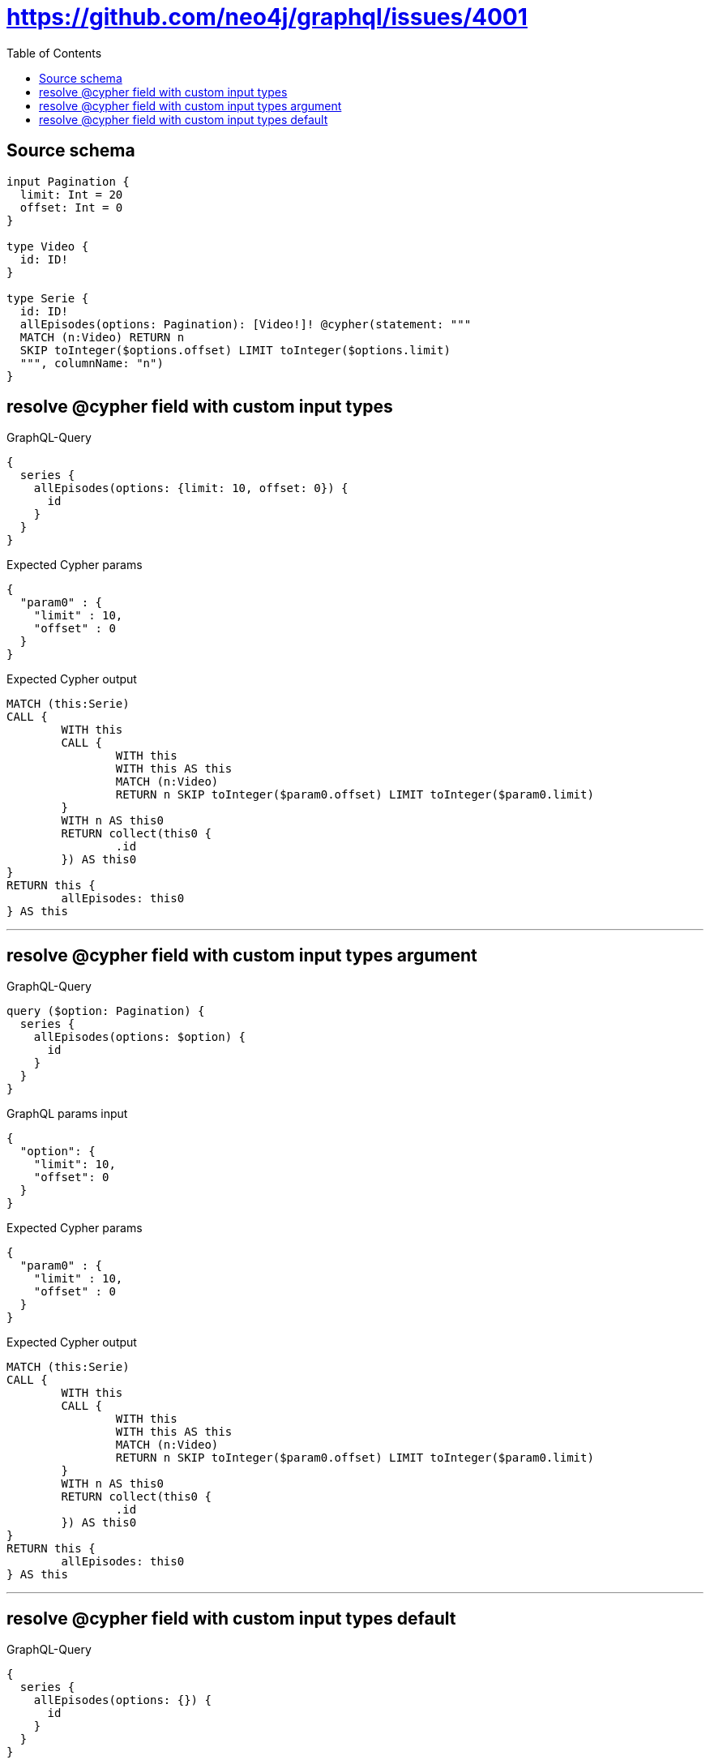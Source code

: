 :toc:

= https://github.com/neo4j/graphql/issues/4001

== Source schema

[source,graphql,schema=true]
----
input Pagination {
  limit: Int = 20
  offset: Int = 0
}

type Video {
  id: ID!
}

type Serie {
  id: ID!
  allEpisodes(options: Pagination): [Video!]! @cypher(statement: """
  MATCH (n:Video) RETURN n
  SKIP toInteger($options.offset) LIMIT toInteger($options.limit)
  """, columnName: "n")
}
----

== resolve @cypher field with custom input types

.GraphQL-Query
[source,graphql]
----
{
  series {
    allEpisodes(options: {limit: 10, offset: 0}) {
      id
    }
  }
}
----

.Expected Cypher params
[source,json]
----
{
  "param0" : {
    "limit" : 10,
    "offset" : 0
  }
}
----

.Expected Cypher output
[source,cypher]
----
MATCH (this:Serie)
CALL {
	WITH this
	CALL {
		WITH this
		WITH this AS this
		MATCH (n:Video)
		RETURN n SKIP toInteger($param0.offset) LIMIT toInteger($param0.limit)
	}
	WITH n AS this0
	RETURN collect(this0 {
		.id
	}) AS this0
}
RETURN this {
	allEpisodes: this0
} AS this
----

'''

== resolve @cypher field with custom input types argument

.GraphQL-Query
[source,graphql]
----
query ($option: Pagination) {
  series {
    allEpisodes(options: $option) {
      id
    }
  }
}
----

.GraphQL params input
[source,json,request=true]
----
{
  "option": {
    "limit": 10,
    "offset": 0
  }
}
----

.Expected Cypher params
[source,json]
----
{
  "param0" : {
    "limit" : 10,
    "offset" : 0
  }
}
----

.Expected Cypher output
[source,cypher]
----
MATCH (this:Serie)
CALL {
	WITH this
	CALL {
		WITH this
		WITH this AS this
		MATCH (n:Video)
		RETURN n SKIP toInteger($param0.offset) LIMIT toInteger($param0.limit)
	}
	WITH n AS this0
	RETURN collect(this0 {
		.id
	}) AS this0
}
RETURN this {
	allEpisodes: this0
} AS this
----

'''

== resolve @cypher field with custom input types default

.GraphQL-Query
[source,graphql]
----
{
  series {
    allEpisodes(options: {}) {
      id
    }
  }
}
----

.Expected Cypher params
[source,json]
----
{
  "param0" : {
    "limit" : 20,
    "offset" : 0
  }
}
----

.Expected Cypher output
[source,cypher]
----
MATCH (this:Serie)
CALL {
	WITH this
	CALL {
		WITH this
		WITH this AS this
		MATCH (n:Video)
		RETURN n SKIP toInteger($param0.offset) LIMIT toInteger($param0.limit)
	}
	WITH n AS this0
	RETURN collect(this0 {
		.id
	}) AS this0
}
RETURN this {
	allEpisodes: this0
} AS this
----

'''

